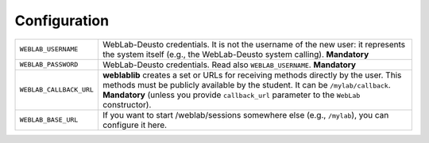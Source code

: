 .. _configuration:

Configuration
=============




.. tabularcolumns:: |p{6.5cm}|p{8.5cm}|

================================= =========================================
``WEBLAB_USERNAME``               WebLab-Deusto credentials. It is not the
                                  username of the new user: it represents 
                                  the system itself (e.g., the WebLab-Deusto
                                  system calling). **Mandatory**
``WEBLAB_PASSWORD``               WebLab-Deusto credentials. Read also 
                                  ``WEBLAB_USERNAME``. **Mandatory**
``WEBLAB_CALLBACK_URL``           **weblablib** creates a set or URLs for 
                                  receiving methods directly by the user. 
                                  This methods must be publicly available by
                                  the student. It can be ``/mylab/callback``.
                                  **Mandatory** (unless you provide 
                                  ``callback_url`` parameter to the ``WebLab``
                                  constructor).
``WEBLAB_BASE_URL``               If you want to start /weblab/sessions 
                                  somewhere else (e.g., ``/mylab``), you can
                                  configure it here.
================================= =========================================
